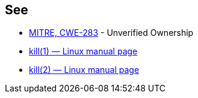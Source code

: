 == See

* https://cwe.mitre.org/data/definitions/283[MITRE, CWE-283] - Unverified Ownership
* https://man7.org/linux/man-pages/man1/kill.1.html[kill(1) — Linux manual page]
* https://man7.org/linux/man-pages/man2/kill.2.html[kill(2) — Linux manual page]
